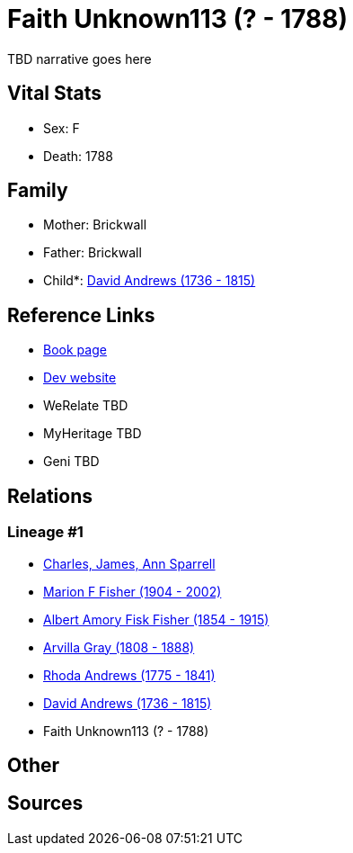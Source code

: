 = Faith Unknown113 (? - 1788)

TBD narrative goes here


== Vital Stats


* Sex: F
* Death: 1788


== Family
* Mother: Brickwall

* Father: Brickwall

* Child*: https://github.com/sparrell/cfs_ancestors/blob/main/Vol_02_Ships/V2_C5_Ancestors/V2_C5_G5/gen5.MPMMP.adoc[David Andrews (1736 - 1815)]



== Reference Links
* https://github.com/sparrell/cfs_ancestors/blob/main/Vol_02_Ships/V2_C5_Ancestors/V2_C5_G6/gen6.MPMMPM.adoc[Book page]
* https://cfsjksas.gigalixirapp.com/person?p=p0680[Dev website]
* WeRelate TBD
* MyHeritage TBD
* Geni TBD

== Relations
=== Lineage #1
* https://github.com/spoarrell/cfs_ancestors/tree/main/Vol_02_Ships/V2_C1_Principals/0_intro_principals.adoc[Charles, James, Ann Sparrell]
* https://github.com/sparrell/cfs_ancestors/blob/main/Vol_02_Ships/V2_C5_Ancestors/V2_C5_G1/gen1.M.adoc[Marion F Fisher (1904 - 2002)]

* https://github.com/sparrell/cfs_ancestors/blob/main/Vol_02_Ships/V2_C5_Ancestors/V2_C5_G2/gen2.MP.adoc[Albert Amory Fisk Fisher (1854 - 1915)]

* https://github.com/sparrell/cfs_ancestors/blob/main/Vol_02_Ships/V2_C5_Ancestors/V2_C5_G3/gen3.MPM.adoc[Arvilla Gray (1808 - 1888)]

* https://github.com/sparrell/cfs_ancestors/blob/main/Vol_02_Ships/V2_C5_Ancestors/V2_C5_G4/gen4.MPMM.adoc[Rhoda Andrews (1775 - 1841)]

* https://github.com/sparrell/cfs_ancestors/blob/main/Vol_02_Ships/V2_C5_Ancestors/V2_C5_G5/gen5.MPMMP.adoc[David Andrews (1736 - 1815)]

* Faith Unknown113 (? - 1788)


== Other

== Sources
